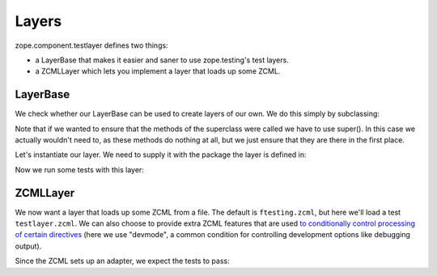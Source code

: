 Layers
======

zope.component.testlayer defines two things:

* a LayerBase that makes it easier and saner to use zope.testing's
  test layers.

* a ZCMLLayer which lets you implement a layer that loads up some
  ZCML.

LayerBase
---------

We check whether our LayerBase can be used to create layers of our
own. We do this simply by subclassing:

.. doctest::

   >>> from zope.component.testlayer import LayerBase
   >>> class OurLayer(LayerBase):
   ...     def setUp(self):
   ...         super(OurLayer, self).setUp()
   ...         print("setUp called")
   ...     def tearDown(self):
   ...         super(OurLayer, self).tearDown()
   ...         print("tearDown called")
   ...     def testSetUp(self):
   ...         super(OurLayer, self).testSetUp()
   ...         print("testSetUp called")
   ...     def testTearDown(self):
   ...         super(OurLayer, self).testTearDown()
   ...         print("testTearDown called")

Note that if we wanted to ensure that the methods of the superclass
were called we have to use super(). In this case we actually wouldn't
need to, as these methods do nothing at all, but we just ensure that
they are there in the first place.

Let's instantiate our layer. We need to supply it with the package the
layer is defined in:

.. doctest::

   >>> import zope.component
   >>> layer = OurLayer(zope.component)

Now we run some tests with this layer:

.. doctest::

   >>> import unittest
   >>> class TestCase(unittest.TestCase):
   ...    layer = layer
   ...
   ...    def testFoo(self):
   ...        print("testFoo")
   >>> suite = unittest.TestSuite()
   >>> suite.addTest(unittest.makeSuite(TestCase))
   >>> from zope.testrunner.runner import Runner
   >>> runner = Runner(args=[], found_suites=[suite])
   >>> succeeded = runner.run()
   Running zope.component.OurLayer tests:
     Set up zope.component.OurLayer setUp called
   in ... seconds.
   testSetUp called
   testFoo
   testTearDown called
     Ran 1 tests with 0 failures, 0 errors and 0 skipped in ... seconds.
   Tearing down left over layers:
     Tear down zope.component.OurLayer tearDown called
   in ... seconds.

ZCMLLayer
---------

We now want a layer that loads up some ZCML from a file. The default
is ``ftesting.zcml``, but here we'll load a test ``testlayer.zcml``.
We can also choose to provide extra ZCML features that are used `to
conditionally control processing of certain directives
<http://zopeconfiguration.readthedocs.io/en/latest/narr.html#making-specific-directives-conditional>`_
(here we use "devmode", a common condition for controlling development
options like debugging output).

.. doctest::

   >>> from zope.component.testlayer import ZCMLFileLayer
   >>> import zope.component.testfiles
   >>> zcml_file_layer = ZCMLFileLayer(
   ...     zope.component.testfiles,
   ...     'testlayer.zcml',
   ...     features=["devmode"])

   >>> class TestCase(unittest.TestCase):
   ...    layer = zcml_file_layer
   ...
   ...    def testFoo(self):
   ...        # The feature was registered
   ...        self.assertTrue(self.layer.context.hasFeature('devmode'))
   ...        # we should now have the adapter registered
   ...        from zope import component
   ...        from zope.component.testfiles import components
   ...        self.assertIsInstance(
   ...            components.IApp2(components.content), components.Comp2)


Since the ZCML sets up an adapter, we expect the tests to pass:

.. doctest::

   >>> suite = unittest.TestSuite()
   >>> suite.addTest(unittest.makeSuite(TestCase))
   >>> runner = Runner(args=[], found_suites=[suite])
   >>> succeeded = runner.run()
   Running zope.component.testfiles.ZCMLFileLayer tests:
     Set up zope.component.testfiles.ZCMLFileLayer in ... seconds.
     Ran 1 tests with 0 failures, 0 errors and 0 skipped in ... seconds.
   Tearing down left over layers:
     Tear down zope.component.testfiles.ZCMLFileLayer in ... seconds.
